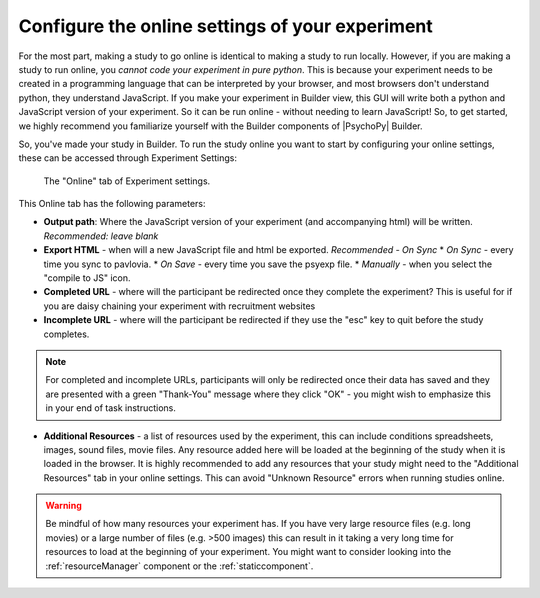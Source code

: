 .. _configureOnline:

Configure the online settings of your experiment
--------------------------------------------------

For the most part, making a study to go online is identical to making a study to run locally. However, if you are making a study to run online, you *cannot code your experiment in pure python*. This is because your experiment needs to be created in a programming language that can be interpreted by your browser, and most browsers don't understand python, they understand JavaScript. If you make your experiment in Builder view, this GUI will write both a python and JavaScript version of your experiment. So it can be run online - without needing to learn JavaScript! So, to get started, we highly recommend you familiarize yourself with the Builder components of |PsychoPy| Builder.

So, you've made your study in Builder. To run the study online you want to start by configuring your online settings, these can be accessed through Experiment Settings:

.. figure:: /images/online_tab.png
    
    The "Online" tab of Experiment settings.

This Online tab has the following parameters:

* **Output path**: Where the JavaScript version of your experiment (and accompanying html) will be written. *Recommended: leave blank*
* **Export HTML** - when will a new JavaScript file and html be exported. *Recommended - On Sync*
  * *On Sync* -  every time you sync to pavlovia.
  * *On Save* - every time you save the psyexp file. 
  * *Manually* - when you select the "compile to JS" icon.

* **Completed URL** - where will the participant be redirected once they complete the experiment? This is useful for if you are daisy chaining your experiment with recruitment websites
* **Incomplete URL** - where will the participant be redirected if they use the "esc" key to quit before the study completes.

.. note:: For completed and incomplete URLs, participants will only be redirected once their data has saved and they are presented with a green "Thank-You" message where they click "OK" - you might wish to emphasize this in your end of task instructions.

* **Additional Resources** - a list of resources used by the experiment, this can include conditions spreadsheets, images, sound files, movie files. Any resource added here will be loaded at the beginning of the study when it is loaded in the browser. It is highly recommended to add any resources that your study might need to the "Additional Resources" tab in your online settings. This can avoid "Unknown Resource" errors when running studies online. 

.. warning:: Be mindful of how many resources your experiment has. If you have very large resource files (e.g. long movies) or a large number of files (e.g. >500 images) this can result in it taking a very long time for resources to load at the beginning of your experiment. You might want to consider looking into the :ref:`resourceManager` component or the :ref:`staticcomponent`.